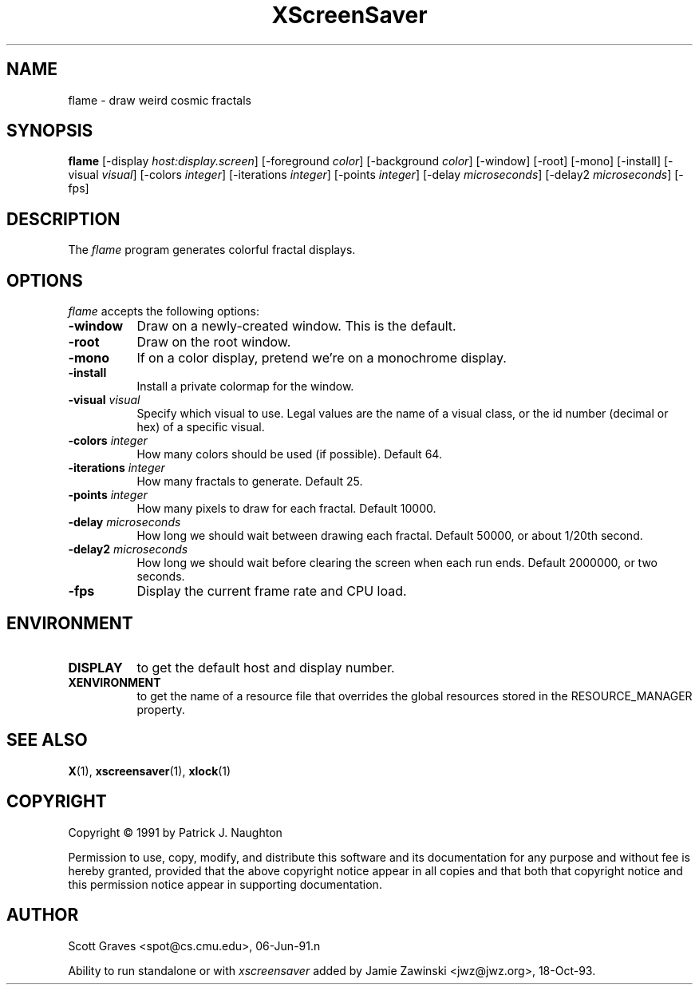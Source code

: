 .TH XScreenSaver 1 "13-aug-92" "X Version 11"
.SH NAME
flame \- draw weird cosmic fractals
.SH SYNOPSIS
.B flame
[\-display \fIhost:display.screen\fP] [\-foreground \fIcolor\fP] [\-background \fIcolor\fP] [\-window] [\-root] [\-mono] [\-install] [\-visual \fIvisual\fP] [\-colors \fIinteger\fP] [\-iterations \fIinteger\fP] [\-points \fIinteger\fP] [\-delay \fImicroseconds\fP] [\-delay2 \fImicroseconds\fP]
[\-fps]
.SH DESCRIPTION
The \fIflame\fP program generates colorful fractal displays.
.SH OPTIONS
.I flame
accepts the following options:
.TP 8
.B \-window
Draw on a newly-created window.  This is the default.
.TP 8
.B \-root
Draw on the root window.
.TP 8
.B \-mono 
If on a color display, pretend we're on a monochrome display.
.TP 8
.B \-install
Install a private colormap for the window.
.TP 8
.B \-visual \fIvisual\fP
Specify which visual to use.  Legal values are the name of a visual class,
or the id number (decimal or hex) of a specific visual.
.TP 8
.B \-colors \fIinteger\fP
How many colors should be used (if possible).  Default 64.
.TP 8
.B \-iterations \fIinteger\fP
How many fractals to generate.  Default 25.
.TP 8
.B \-points \fIinteger\fP
How many pixels to draw for each fractal.  Default 10000.
.TP 8
.B \-delay \fImicroseconds\fP
How long we should wait between drawing each fractal.  Default 50000,
or about 1/20th second.
.TP 8
.B \-delay2 \fImicroseconds\fP
How long we should wait before clearing the screen when each run ends.
Default 2000000, or two seconds.
.TP 8
.B \-fps
Display the current frame rate and CPU load.
.SH ENVIRONMENT
.PP
.TP 8
.B DISPLAY
to get the default host and display number.
.TP 8
.B XENVIRONMENT
to get the name of a resource file that overrides the global resources
stored in the RESOURCE_MANAGER property.
.SH SEE ALSO
.BR X (1),
.BR xscreensaver (1),
.BR xlock (1)
.SH COPYRIGHT
Copyright \(co 1991 by Patrick J. Naughton

Permission to use, copy, modify, and distribute this software and its
documentation for any purpose and without fee is hereby granted,
provided that the above copyright notice appear in all copies and that
both that copyright notice and this permission notice appear in
supporting documentation. 
.SH AUTHOR
Scott Graves <spot@cs.cmu.edu>, 06-Jun-91.n

Ability to run standalone or with \fIxscreensaver\fP added by 
Jamie Zawinski <jwz@jwz.org>, 18-Oct-93.
